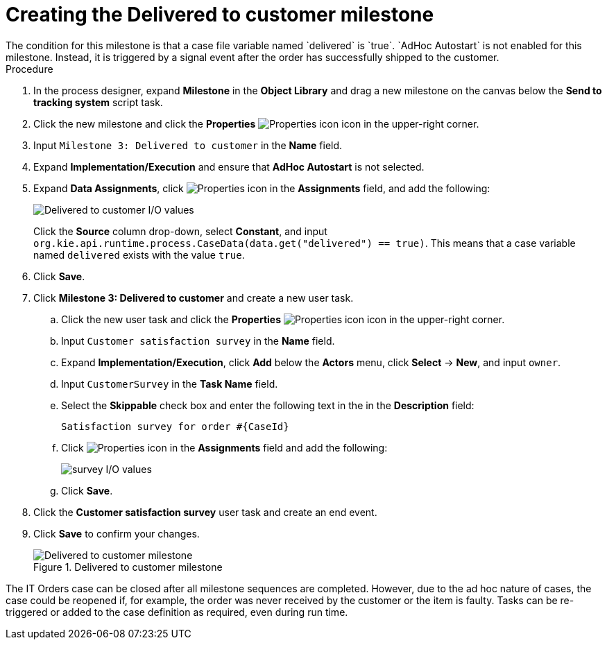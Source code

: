 [id='case-management-create-delivered-milestone-proc']
= Creating the Delivered to customer milestone
The condition for this milestone is that a case file variable named `delivered` is `true`. `AdHoc Autostart` is not enabled for this milestone. Instead, it is triggered by a signal event after the order has successfully shipped to the customer.

.Procedure
. In the process designer, expand *Milestone* in the *Object Library* and drag a new milestone on the canvas below the *Send to tracking system* script task.
. Click the new milestone and click the *Properties* image:getting-started/diagram_properties.png[Properties icon] icon in the upper-right corner.
. Input `Milestone 3: Delivered to customer` in the *Name* field.
. Expand *Implementation/Execution* and ensure that *AdHoc Autostart* is not selected.
. Expand *Data Assignments*, click image:getting-started/diagram_properties.png[Properties icon] in the *Assignments* field, and add the following:
+
image::cases/milestone3IO.png[Delivered to customer I/O values]
+
Click the *Source* column drop-down, select *Constant*, and input `org.kie.api.runtime.process.CaseData(data.get("delivered") == true)`. This means that a case variable named `delivered` exists with the value `true`.

. Click *Save*.
. Click *Milestone 3: Delivered to customer* and create a new user task.

.. Click the new user task and click the *Properties* image:getting-started/diagram_properties.png[Properties icon] icon in the upper-right corner.
.. Input `Customer satisfaction survey` in the *Name* field.
.. Expand *Implementation/Execution*, click *Add* below the *Actors* menu, click *Select* -> *New*, and input `owner`.
.. Input `CustomerSurvey` in the *Task Name* field.
.. Select the *Skippable* check box and enter the following text in the in the *Description* field:
+
`Satisfaction survey for order #{CaseId}`
.. Click image:getting-started/diagram_properties.png[Properties icon] in the *Assignments* field and add the following:
+
image::cases/surveyIO.png[survey I/O values]
+
.. Click *Save*.
. Click the *Customer satisfaction survey* user task and create an end event.
. Click *Save* to confirm your changes.
+
.Delivered to customer milestone
image::cases/milestone3.png[Delivered to customer milestone]

The IT Orders case can be closed after all milestone sequences are completed. However, due to the ad hoc nature of cases, the case could be reopened if, for example, the order was never received by the customer or the item is faulty. Tasks can be re-triggered or added to the case definition as required, even during run time.

//For more information about ad hoc processes, see <<case-management-adhoc-con-{context}>>.
